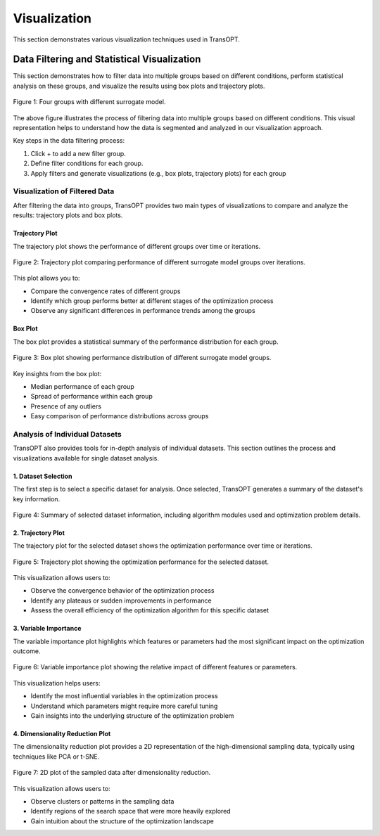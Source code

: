 Visualization
===============

This section demonstrates various visualization techniques used in TransOPT.

Data Filtering and Statistical Visualization
--------------------------------------------

This section demonstrates how to filter data into multiple groups based on different conditions, perform statistical analysis on these groups, and visualize the results using box plots and trajectory plots.

.. figure:: /_static/figures/visualization/filter.jpeg
   :alt: Data Filtering Process
   :width: 100%
   :align: center

   Figure 1: Four groups with different surrogate model. 

The above figure illustrates the process of filtering data into multiple groups based on different conditions. This visual representation helps to understand how the data is segmented and analyzed in our visualization approach.

Key steps in the data filtering process:

1. Click + to add a new filter group.
2. Define filter conditions for each group.
3. Apply filters and generate visualizations (e.g., box plots, trajectory plots) for each group


Visualization of Filtered Data
^^^^^^^^^^^^^^^^^^^^^^^^^^^^^^

After filtering the data into groups, TransOPT provides two main types of visualizations to compare and analyze the results: trajectory plots and box plots.

Trajectory Plot
"""""""""""""""

The trajectory plot shows the performance of different groups over time or iterations.

.. figure:: /_static/figures/visualization/traj_compare.jpg
   :alt: Trajectory Plot of Different Groups
   :width: 50%
   :align: center

   Figure 2: Trajectory plot comparing performance of different surrogate model groups over iterations.

This plot allows you to:

- Compare the convergence rates of different groups
- Identify which group performs better at different stages of the optimization process
- Observe any significant differences in performance trends among the groups

Box Plot
""""""""

The box plot provides a statistical summary of the performance distribution for each group.

.. figure:: /_static/figures/visualization/box_compare.jpg
   :alt: Box Plot of Different Groups
   :width: 50%
   :align: center

   Figure 3: Box plot showing performance distribution of different surrogate model groups.

Key insights from the box plot:

- Median performance of each group
- Spread of performance within each group
- Presence of any outliers
- Easy comparison of performance distributions across groups




Analysis of Individual Datasets
^^^^^^^^^^^^^^^^^^^^^^^^^^^^^^^

TransOPT also provides tools for in-depth analysis of individual datasets. This section outlines the process and visualizations available for single dataset analysis.

1. Dataset Selection
""""""""""""""""""""

The first step is to select a specific dataset for analysis. Once selected, TransOPT generates a summary of the dataset's key information.

.. figure:: /_static/figures/visualization/choose.jpg
   :alt: Dataset Information Summary
   :width: 100%
   :align: center

   Figure 4: Summary of selected dataset information, including algorithm modules used and optimization problem details.


2. Trajectory Plot
""""""""""""""""""

The trajectory plot for the selected dataset shows the optimization performance over time or iterations.

.. figure:: /_static/figures/visualization/traj_solo.jpg
   :alt: Trajectory Plot of Single Dataset
   :width: 50%
   :align: center

   Figure 5: Trajectory plot showing the optimization performance for the selected dataset.

This visualization allows users to:

- Observe the convergence behavior of the optimization process
- Identify any plateaus or sudden improvements in performance
- Assess the overall efficiency of the optimization algorithm for this specific dataset

3. Variable Importance
""""""""""""""""""""""

The variable importance plot highlights which features or parameters had the most significant impact on the optimization outcome.

.. figure:: /_static/figures/visualization/importance.jpg
   :alt: Variable Importance Plot
   :width: 50%
   :align: center

   Figure 6: Variable importance plot showing the relative impact of different features or parameters.

This visualization helps users:

- Identify the most influential variables in the optimization process
- Understand which parameters might require more careful tuning
- Gain insights into the underlying structure of the optimization problem

4. Dimensionality Reduction Plot
""""""""""""""""""""""""""""""""

The dimensionality reduction plot provides a 2D representation of the high-dimensional sampling data, typically using techniques like PCA or t-SNE.

.. figure:: /_static/figures/visualization/footprint.jpg
   :alt: Dimensionality Reduction Plot
   :width: 50%
   :align: center

   Figure 7: 2D plot of the sampled data after dimensionality reduction.

This visualization allows users to:

- Observe clusters or patterns in the sampling data
- Identify regions of the search space that were more heavily explored
- Gain intuition about the structure of the optimization landscape


